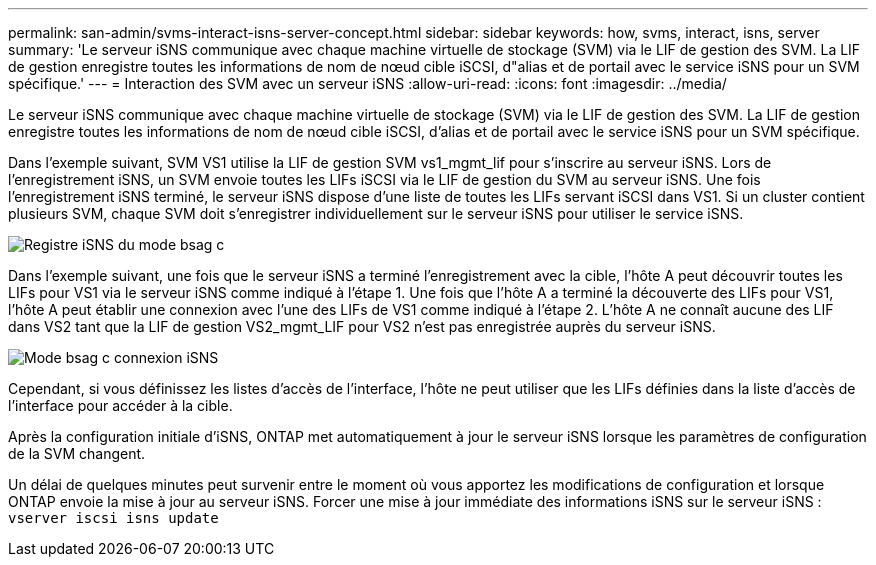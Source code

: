 ---
permalink: san-admin/svms-interact-isns-server-concept.html 
sidebar: sidebar 
keywords: how, svms, interact, isns, server 
summary: 'Le serveur iSNS communique avec chaque machine virtuelle de stockage (SVM) via le LIF de gestion des SVM. La LIF de gestion enregistre toutes les informations de nom de nœud cible iSCSI, d"alias et de portail avec le service iSNS pour un SVM spécifique.' 
---
= Interaction des SVM avec un serveur iSNS
:allow-uri-read: 
:icons: font
:imagesdir: ../media/


[role="lead"]
Le serveur iSNS communique avec chaque machine virtuelle de stockage (SVM) via le LIF de gestion des SVM. La LIF de gestion enregistre toutes les informations de nom de nœud cible iSCSI, d'alias et de portail avec le service iSNS pour un SVM spécifique.

Dans l'exemple suivant, SVM VS1 utilise la LIF de gestion SVM vs1_mgmt_lif pour s'inscrire au serveur iSNS. Lors de l'enregistrement iSNS, un SVM envoie toutes les LIFs iSCSI via le LIF de gestion du SVM au serveur iSNS. Une fois l'enregistrement iSNS terminé, le serveur iSNS dispose d'une liste de toutes les LIFs servant iSCSI dans VS1. Si un cluster contient plusieurs SVM, chaque SVM doit s'enregistrer individuellement sur le serveur iSNS pour utiliser le service iSNS.

image::../media/bsag_c-mode_iSNS_register.png[Registre iSNS du mode bsag c]

Dans l'exemple suivant, une fois que le serveur iSNS a terminé l'enregistrement avec la cible, l'hôte A peut découvrir toutes les LIFs pour VS1 via le serveur iSNS comme indiqué à l'étape 1. Une fois que l'hôte A a terminé la découverte des LIFs pour VS1, l'hôte A peut établir une connexion avec l'une des LIFs de VS1 comme indiqué à l'étape 2. L'hôte A ne connaît aucune des LIF dans VS2 tant que la LIF de gestion VS2_mgmt_LIF pour VS2 n'est pas enregistrée auprès du serveur iSNS.

image::../media/bsag_c-mode_iSNS_connect.png[Mode bsag c connexion iSNS]

Cependant, si vous définissez les listes d'accès de l'interface, l'hôte ne peut utiliser que les LIFs définies dans la liste d'accès de l'interface pour accéder à la cible.

Après la configuration initiale d'iSNS, ONTAP met automatiquement à jour le serveur iSNS lorsque les paramètres de configuration de la SVM changent.

Un délai de quelques minutes peut survenir entre le moment où vous apportez les modifications de configuration et lorsque ONTAP envoie la mise à jour au serveur iSNS. Forcer une mise à jour immédiate des informations iSNS sur le serveur iSNS : `vserver iscsi isns update`
